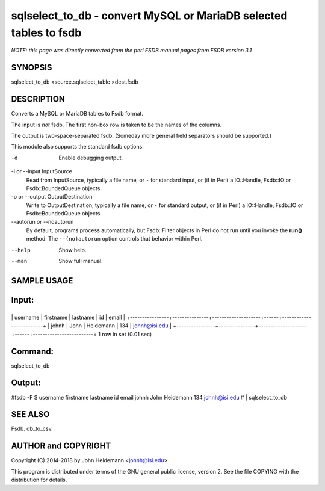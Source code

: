 sqlselect_to_db - convert MySQL or MariaDB selected tables to fsdb
======================================================================

*NOTE: this page was directly converted from the perl FSDB manual pages from FSDB version 3.1*

SYNOPSIS
--------

sqlselect_to_db <source.sqlselect_table >dest.fsdb

DESCRIPTION
-----------

Converts a MySQL or MariaDB tables to Fsdb format.

The input is *not* fsdb. The first non-box row is taken to be the names
of the columns.

The output is two-space-separated fsdb. (Someday more general field
separators should be supported.)

This module also supports the standard fsdb options:

-d
   Enable debugging output.

-i or --input InputSource
   Read from InputSource, typically a file name, or ``-`` for standard
   input, or (if in Perl) a IO::Handle, Fsdb::IO or Fsdb::BoundedQueue
   objects.

-o or --output OutputDestination
   Write to OutputDestination, typically a file name, or ``-`` for
   standard output, or (if in Perl) a IO::Handle, Fsdb::IO or
   Fsdb::BoundedQueue objects.

--autorun or --noautorun
   By default, programs process automatically, but Fsdb::Filter objects
   in Perl do not run until you invoke the **run()** method. The
   ``--(no)autorun`` option controls that behavior within Perl.

--help
   Show help.

--man
   Show full manual.

SAMPLE USAGE
------------

Input:
------

+----------------+---------------+--------------------+------+-------------------------+
\| username \| firstname \| lastname \| id \| email \|
+----------------+---------------+--------------------+------+-------------------------+
\| johnh \| John \| Heidemann \| 134 \| johnh@isi.edu \|
+----------------+---------------+--------------------+------+-------------------------+
1 row in set (0.01 sec)

Command:
--------

sqlselect_to_db

Output:
-------

#fsdb -F S username firstname lastname id email johnh John Heidemann 134
johnh@isi.edu # \| sqlselect_to_db

SEE ALSO
--------

Fsdb. db_to_csv.

AUTHOR and COPYRIGHT
--------------------

Copyright (C) 2014-2018 by John Heidemann <johnh@isi.edu>

This program is distributed under terms of the GNU general public
license, version 2. See the file COPYING with the distribution for
details.
